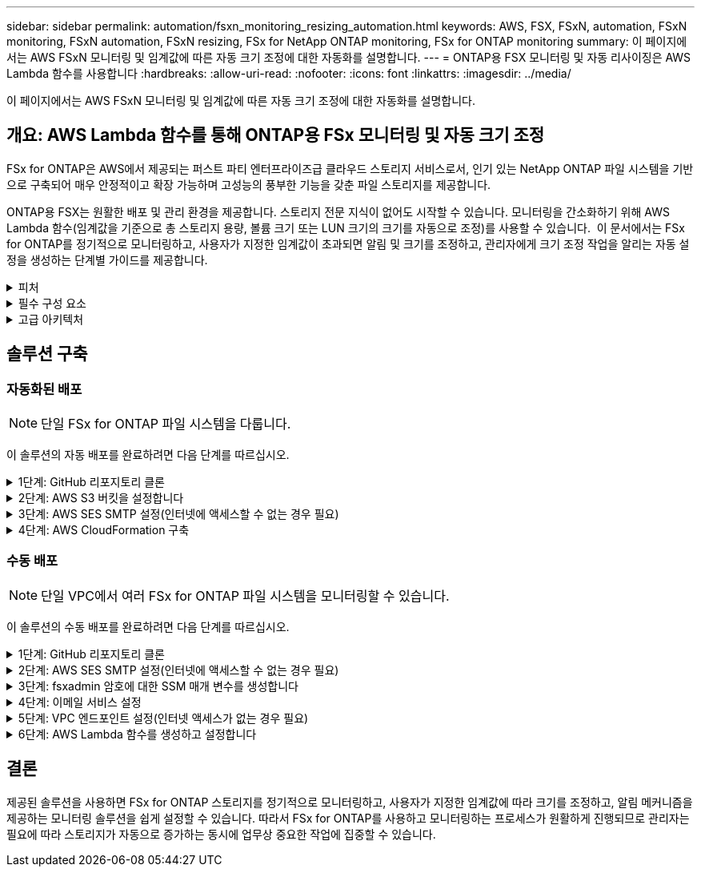 ---
sidebar: sidebar 
permalink: automation/fsxn_monitoring_resizing_automation.html 
keywords: AWS, FSX, FSxN, automation, FSxN monitoring, FSxN automation, FSxN resizing, FSx for NetApp ONTAP monitoring, FSx for ONTAP monitoring 
summary: 이 페이지에서는 AWS FSxN 모니터링 및 임계값에 따른 자동 크기 조정에 대한 자동화를 설명합니다. 
---
= ONTAP용 FSX 모니터링 및 자동 리사이징은 AWS Lambda 함수를 사용합니다
:hardbreaks:
:allow-uri-read: 
:nofooter: 
:icons: font
:linkattrs: 
:imagesdir: ../media/


[role="lead"]
이 페이지에서는 AWS FSxN 모니터링 및 임계값에 따른 자동 크기 조정에 대한 자동화를 설명합니다.



== 개요: AWS Lambda 함수를 통해 ONTAP용 FSx 모니터링 및 자동 크기 조정

FSx for ONTAP은 AWS에서 제공되는 퍼스트 파티 엔터프라이즈급 클라우드 스토리지 서비스로서, 인기 있는 NetApp ONTAP 파일 시스템을 기반으로 구축되어 매우 안정적이고 확장 가능하며 고성능의 풍부한 기능을 갖춘 파일 스토리지를 제공합니다.

ONTAP용 FSX는 원활한 배포 및 관리 환경을 제공합니다. 스토리지 전문 지식이 없어도 시작할 수 있습니다. 모니터링을 간소화하기 위해 AWS Lambda 함수(임계값을 기준으로 총 스토리지 용량, 볼륨 크기 또는 LUN 크기의 크기를 자동으로 조정)를 사용할 수 있습니다.  이 문서에서는 FSx for ONTAP를 정기적으로 모니터링하고, 사용자가 지정한 임계값이 초과되면 알림 및 크기를 조정하고, 관리자에게 크기 조정 작업을 알리는 자동 설정을 생성하는 단계별 가이드를 제공합니다.

.피처
[%collapsible]
====
이 솔루션에서 제공하는 기능은 다음과 같습니다.

* 모니터링 기능:
+
** ONTAP용 FSx의 전체 스토리지 용량 사용
** 각 볼륨의 사용(씬 프로비저닝/일반 프로비저닝)
** 각 LUN의 사용(씬 프로비저닝/일반 프로비저닝)


* 사용자 정의 임계값이 위반될 때 위 항목 중 하나를 조정할 수 있습니다
* 이메일을 통해 사용 경고 및 크기 조정 알림을 수신하기 위한 경고 메커니즘
* 사용자 정의 임계값보다 오래된 스냅샷을 삭제할 수 있습니다
* 연결된 FlexClone 볼륨 및 스냅샷 목록을 가져오는 기능
* 정기적으로 점검을 모니터링하는 기능
* 인터넷 액세스 유무에 관계없이 솔루션을 사용할 수 있습니다
* 수동으로 구축하거나 AWS CloudFormation Template을 사용하여 구축할 수 있습니다
* 단일 VPC에서 여러 FSx for ONTAP 파일 시스템을 모니터링할 수 있습니다


====
.필수 구성 요소
[%collapsible]
====
시작하기 전에 다음 필수 구성 요소가 충족되었는지 확인하십시오.

* ONTAP용 FSX가 구축됩니다
* ONTAP용 FSx에 대한 연결이 있는 전용 서브넷입니다
* ONTAP용 FSx에 대해 "fsxadmin" 암호가 설정되었습니다


====
.고급 아키텍처
[%collapsible]
====
* AWS Lambda Function은 ONTAP용 FSx에 API 호출을 하여 스토리지 용량, 볼륨 및 LUN의 크기를 검색하고 업데이트합니다.
* 보안 계층을 추가하기 위해 AWS SSM 매개변수 저장소에 보안 문자열로 저장된 "fsxadmin" 암호
* AWS SES(Simple Email Service)는 크기 조정 이벤트가 발생할 때 최종 사용자에게 알리는 데 사용됩니다.
* 인터넷 액세스 없이 VPC에 솔루션을 구축하는 경우 Lambda가 AWS 내부 네트워크를 통해 이러한 서비스에 연결할 수 있도록 AWS SSM, FSx 및 SES용 VPC 엔드포인트를 설정합니다.


image::fsxn-monitoring-resizing-architecture.png[이 이미지는 이 솔루션에 사용된 고급 아키텍처를 보여 줍니다.]

====


== 솔루션 구축



=== 자동화된 배포


NOTE: 단일 FSx for ONTAP 파일 시스템을 다룹니다.

이 솔루션의 자동 배포를 완료하려면 다음 단계를 따르십시오.

.1단계: GitHub 리포지토리 클론
[%collapsible]
====
로컬 시스템에서 GitHub 리포지토리 클론 생성:

[listing]
----
git clone https://github.com/NetApp/fsxn-monitoring-auto-resizing.git
----
====
.2단계: AWS S3 버킷을 설정합니다
[%collapsible]
====
. AWS 콘솔 > * S3 * 로 이동하고 * Create Bucket * 을 클릭합니다. 기본 설정으로 버킷을 작성합니다.
. 버킷 안에 들어가면 * Upload * > * Add files * 를 클릭하고 시스템의 클론 복제된 GitHub 저장소에서 * Utilities.zip * 을 선택합니다.
+
image::fsxn-monitoring-resizing-s3-upload-zip-files.png[이 이미지는 zip 파일이 업로드되는 S3 창을 보여 줍니다]



====
.3단계: AWS SES SMTP 설정(인터넷에 액세스할 수 없는 경우 필요)
[%collapsible]
====
인터넷 액세스 없이 솔루션을 배포하려는 경우 이 단계를 따르십시오(참고: VPC 엔드포인트를 설정할 때 추가 비용이 발생합니다).

. AWS Console > * AWS SES(Simple Email Service) * > * SMTP Settings * 로 이동하고 * SMTP 자격 증명 생성 * 을 클릭합니다
. IAM 사용자 이름을 입력하거나 기본값으로 두고 * 사용자 생성 * 을 클릭합니다. 추가 사용을 위해 * SMTP 사용자 이름 * 및 * SMTP 암호 * 를 저장합니다.
+

NOTE: SES SMTP 설정이 이미 있는 경우 이 단계를 건너뜁니다.

+
image::fsxn-monitoring-resizing-ses-smtp-creds-addition.png[이 이미지는 AWS SES의 SMTP 자격 증명 생성 창을 보여 줍니다]



====
.4단계: AWS CloudFormation 구축
[%collapsible]
====
. AWS 콘솔 > * CloudFormation * > 스택 생성 > 새 리소스 사용(표준)으로 이동합니다.
+
[listing]
----
Prepare template: Template is ready
Specify template: Upload a template file
Choose file: Browse to the cloned GitHub repo and select fsxn-monitoring-solution.yaml
----
+
image::fsxn-monitoring-resizing-create-cft-1.png[이 이미지에는 AWS CloudFormation 스택 생성 창이 나와 있습니다]

+
다음을 클릭합니다

. 스택 세부 정보를 입력합니다. Next(다음)를 클릭하고 "I ackAcknowledge that AWS CloudFormation might create IAM resources(AWS CloudFormation이 IAM 리소스를 생성할 수 있다는 것을 확인)" 확인란을 선택한 후 Submit(제출)을 클릭합니다.
+

NOTE: "VPC에 인터넷 액세스가 있습니까?"인 경우 "SMTP Username for AWS SES" 및 "SMTP Password for AWS SES"가 False로 설정되어 있어야 합니다. 그렇지 않으면 빈 칸으로 남겨둘 수 있습니다.

+
image::fsxn-monitoring-resizing-cft-stack-details-1.png[이 이미지는 AWS CloudFormation Stack Details 창을 보여 줍니다]

+
image::fsxn-monitoring-resizing-cft-stack-details-2.png[이 이미지는 AWS CloudFormation Stack Details 창을 보여 줍니다]

+
image::fsxn-monitoring-resizing-cft-stack-details-3.png[이 이미지는 AWS CloudFormation Stack Details 창을 보여 줍니다]

+
image::fsxn-monitoring-resizing-cft-stack-details-4.png[이 이미지는 AWS CloudFormation Stack Details 창을 보여 줍니다]

. CloudFormation 배포가 시작되면 "sender email ID"에 언급된 이메일 ID가 AWS SES에서 이메일 주소 사용을 승인하라는 이메일을 받게 됩니다. 링크를 클릭하여 이메일 주소를 확인합니다.
. CloudFormation 스택 배포가 완료되면 경고/알림이 있는 경우 알림 세부 정보가 포함된 이메일이 수신자 이메일 ID로 전송됩니다.
+
image::fsxn-monitoring-resizing-email-1.png[이 이미지는 알림을 사용할 수 있을 때 수신된 이메일 알림을 보여 줍니다]

+
image::fsxn-monitoring-resizing-email-2.png[이 이미지는 알림을 사용할 수 있을 때 수신된 이메일 알림을 보여 줍니다]



====


=== 수동 배포


NOTE: 단일 VPC에서 여러 FSx for ONTAP 파일 시스템을 모니터링할 수 있습니다.

이 솔루션의 수동 배포를 완료하려면 다음 단계를 따르십시오.

.1단계: GitHub 리포지토리 클론
[%collapsible]
====
로컬 시스템에서 GitHub 리포지토리 클론 생성:

[listing]
----
git clone https://github.com/NetApp/fsxn-monitoring-auto-resizing.git
----
====
.2단계: AWS SES SMTP 설정(인터넷에 액세스할 수 없는 경우 필요)
[%collapsible]
====
인터넷 액세스 없이 솔루션을 배포하려는 경우 이 단계를 따르십시오(참고: VPC 엔드포인트를 설정할 때 추가 비용이 발생합니다).

. AWS 콘솔 > * AWS SES(Simple Email Service) * > SMTP 설정 으로 이동하고 * SMTP 자격 증명 생성 * 을 클릭합니다
. IAM 사용자 이름을 입력하거나 기본값을 그대로 두고 Create(생성) 를 클릭합니다. 사용자 이름과 암호를 저장하여 나중에 사용하십시오.
+
image::fsxn-monitoring-resizing-ses-smtp-creds-addition.png[이 이미지는 AWS SES의 SMTP 자격 증명 생성 창을 보여 줍니다]



====
.3단계: fsxadmin 암호에 대한 SSM 매개 변수를 생성합니다
[%collapsible]
====
AWS 콘솔 > * 매개 변수 저장소 * 로 이동하고 * 매개 변수 생성 * 을 클릭합니다.

[listing]
----
Name: <Any name/path for storing fsxadmin password>
Tier: Standard
Type: SecureString
KMS key source: My current account
  KMS Key ID: <Use the default one selected>
Value: <Enter the password for "fsxadmin" user configured on FSx for ONTAP>
----
Create Parameter * 를 클릭합니다.
모니터링할 모든 FSx for ONTAP 파일 시스템에 대해 위 단계를 반복합니다.

image::fsxn-monitoring-resizing-ssm-parameter.png[이 이미지는 AWS 콘솔의 SSM 매개 변수 생성 창을 보여 줍니다.]

인터넷 액세스 없이 솔루션을 배포하는 경우 SMTP 사용자 이름과 SMTP 암호를 저장하는 것과 동일한 단계를 수행합니다. 그렇지 않으면 이 두 매개 변수 추가를 건너뜁니다.

====
.4단계: 이메일 서비스 설정
[%collapsible]
====
AWS 콘솔 > * SES(Simple Email Service) * 로 이동하고 * ID 생성 * 을 클릭합니다.

[listing]
----
Identity type: Email address
Email address: <Enter an email address to be used for sending resizing notifications>
----
ID 생성 * 을 클릭합니다

"보낸 사람 이메일 ID"에 언급된 이메일 ID는 소유자에게 AWS SES에서 이메일 주소 사용을 승인하도록 요청하는 이메일을 받게 됩니다. 링크를 클릭하여 이메일 주소를 확인합니다.

image::fsxn-monitoring-resizing-ses.png[이 이미지는 AWS 콘솔의 SES ID 생성 창을 보여 줍니다.]

====
.5단계: VPC 엔드포인트 설정(인터넷 액세스가 없는 경우 필요)
[%collapsible]
====

NOTE: 인터넷 액세스 없이 배포된 경우에만 필요합니다. VPC 엔드포인트와 관련하여 추가 비용이 발생합니다.

. AWS 콘솔 > * VPC * > * Endpoints * 로 이동하고 * Create Endpoint * 를 클릭하고 다음 세부 정보를 입력합니다.
+
[listing]
----
Name: <Any name for the vpc endpoint>
Service category: AWS Services
Services: com.amazonaws.<region>.fsx
vpc: <select the vpc where lambda will be deployed>
subnets: <select the subnets where lambda will be deployed>
Security groups: <select the security group>
Policy: <Either choose Full access or set your own custom policy>
----
+
끝점 만들기를 클릭합니다.

+
image::fsxn-monitoring-resizing-vpc-endpoint-create-1.png[이 이미지는 VPC 엔드포인트 생성 창을 보여 줍니다]

+
image::fsxn-monitoring-resizing-vpc-endpoint-create-2.png[이 이미지는 VPC 엔드포인트 생성 창을 보여 줍니다]

. SES 및 SSM VPC 엔드포인트를 생성할 때도 동일한 프로세스를 따르십시오. 각 * com.amazonaws.<region>.smtp * 및 * com.amazonaws.<region>.ssm * 에 해당하는 서비스를 제외하고 모든 매개변수는 위와 동일합니다.


====
.6단계: AWS Lambda 함수를 생성하고 설정합니다
[%collapsible]
====
. AWS 콘솔 > * AWS Lambda * > * Functions * 로 이동하고 FSx for ONTAP와 동일한 영역에서 * Create Function * 을 클릭합니다
. 기본 * Author from scratch * 를 사용하고 다음 필드를 업데이트합니다.
+
[listing]
----
Function name: <Any name of your choice>
Runtime: Python 3.9
Architecture: x86_64
Permissions: Select "Create a new role with basic Lambda permissions"
Advanced Settings:
  Enable VPC: Checked
    VPC: <Choose either the same VPC as FSx for ONTAP or a VPC that can access both FSx for ONTAP and the internet via a private subnet>
    Subnets: <Choose 2 private subnets that have NAT gateway attached pointing to public subnets with internet gateway and subnets that have internet access>
    Security Group: <Choose a Security Group>
----
+
Create Function * 을 클릭합니다.

+
image::fsxn-monitoring-resizing-lambda-creation-1.png[이 이미지는 AWS 콘솔의 Lambda 생성 창을 보여줍니다.]

+
image::fsxn-monitoring-resizing-lambda-creation-2.png[이 이미지는 AWS 콘솔의 Lambda 생성 창을 보여줍니다.]

. 새로 생성된 Lambda 기능으로 이동하여 * Layers * 섹션으로 스크롤한 다음 * Add a layer * 를 클릭합니다.
+
image::fsxn-monitoring-resizing-add-layer-button.png[이 이미지는 AWS 람다 기능 콘솔의 Add layer 버튼을 보여줍니다.]

. 레이어 소스 * 에서 * 새 레이어 만들기 * 를 클릭합니다
. 계층을 만들고 * Utilities.zip * 파일을 업로드합니다. 호환되는 런타임으로 * Python 3.9 * 를 선택하고 * Create * 를 클릭합니다.
+
image::fsxn-monitoring-resizing-create-layer-paramiko.png[이 이미지는 AWS 콘솔에서 새 계층 생성 창을 보여줍니다.]

. AWS Lambda 함수 > * 계층 추가 * > * 사용자 지정 계층 * 으로 다시 이동하고 유틸리티 계층을 추가합니다.
+
image::fsxn-monitoring-resizing-add-layer-window.png[이 이미지는 AWS 람다 기능 콘솔의 Add layer 창을 보여줍니다.]

+
image::fsxn-monitoring-resizing-layers-added.png[이 이미지는 AWS 람다 기능 콘솔에 추가된 계층을 보여줍니다.]

. Lambda 함수의 * 구성 * 탭으로 이동하고 * 일반 구성 * 에서 * 편집 * 을 클릭합니다. 시간 제한을 * 5분 * 으로 변경하고 * 저장 * 을 클릭합니다.
. Lambda 함수의 * Permissions * 탭으로 이동하여 할당된 역할을 클릭합니다. 역할의 권한 탭에서 * 권한 추가 * > * 인라인 정책 생성 * 을 클릭합니다.
+
.. JSON 탭을 클릭하고 GitHub repo에서 file policy.json의 내용을 붙여 넣습니다.
.. ${AWS::AccountId}의 모든 항목을 계정 ID로 바꾸고 * 검토 정책 * 을 클릭합니다
.. 정책 이름을 입력하고 * 정책 생성 * 을 클릭합니다


. git repo에서 * fsxn_monitoring_refizing_lambda.py * 의 내용을 AWS 람다 함수 코드 소스 섹션의 * lambda_function.py * 로 복사합니다.
. lambda_function.py 과 같은 수준에서 새 파일을 만들고 이름을 * vars.py * 로 지정하고 git repo에서 lambda 함수 vars.py 파일로 vars.py 내용을 복사합니다. VAR.py의 변수 값을 업데이트합니다. 아래의 변수 정의를 참조하고 * deploy * 를 클릭합니다.
+
|===


| * 이름 * | * 유형 * | * 설명 * 


| * fsxList * | 목록 | (필수) 모니터링할 모든 FSx for ONTAP 파일 시스템 목록입니다.
모니터링 및 자동 크기 조정을 위해 목록에 모든 파일 시스템을 포함합니다. 


| fsxMgmtIp * | 문자열 | (필수) AWS의 ONTAP 콘솔용 FSx에서 "Management EndPoint-IP address"를 입력합니다. 


| fsxId * 입니다 | 문자열 | (필수) AWS의 ONTAP 콘솔용 FSx에서 "파일 시스템 ID"를 입력합니다. 


| * 사용자 이름 * | 문자열 | (필수) ONTAP의 FSx for ONTAP 콘솔에서 "ONTAP administrator username"을 입력합니다. 


| * resize_threshold * (크기 조정 임계값 * | 정수 | (필수) 0-100의 임계값 비율을 입력합니다. 이 임계값은 스토리지 용량, 볼륨 및 LUN 사용을 측정하는 데 사용되며 사용율이 이 임계값 이상으로 증가하면 크기 조정 작업이 수행됩니다. 


| * FSX_PASSWORD_SSM_PARAMETER * | 문자열 | (필수) "fsxadmin" 암호를 저장하기 위해 AWS Parameter Store에서 사용되는 경로 이름을 입력합니다. 


| * warn_notification * | 불입니다 | (필수) 이 변수를 True로 설정하여 스토리지 용량/볼륨/LUN 사용량이 75%를 초과하지만 임계값보다 작을 때 알림을 받습니다. 


| * enable_snapshot_deletion * | 불입니다 | (필수) "snapshot_age_threshold_in_days"에 지정된 값보다 오래된 스냅샷에 대한 볼륨 레벨 스냅샷 삭제를 활성화하려면 이 변수를 True로 설정하십시오. 


| * snapshot_age_threshold_in_days * | 정수 | (필수) 보존하려는 볼륨 레벨 스냅샷의 일 수를 입력합니다. 제공된 값보다 오래된 스냅샷은 삭제되며 이메일을 통해 알림을 받게 됩니다. 


| * internet_access * | 불입니다 | (필수) 이 람다가 배포된 서브넷에서 인터넷 액세스를 사용할 수 있는 경우 이 변수를 True로 설정합니다. 그렇지 않으면 False로 설정합니다. 


| SMTP_지역 * | 문자열 | (선택 사항) "internet_access" 변수가 False로 설정된 경우 람다가 배포되는 영역을 입력합니다. 예: us-east-1(이 형식) 


| * SMTP_USERNAME_SSM_PARAMETER * | 문자열 | (선택 사항) "internet_access" 변수가 False로 설정된 경우 SMTP 사용자 이름을 저장하기 위해 AWS 매개 변수 저장소에 사용되는 경로 이름을 입력합니다. 


| SMTP_PASSWORD_SSM_PARAMETER * | 문자열 | (선택 사항) "internet_access" 변수가 False로 설정된 경우 SMTP 암호를 저장하기 위해 AWS 매개 변수 저장소에 사용되는 경로 이름을 입력합니다. 


| * 발신자_이메일 * | 문자열 | (필수) lambda 함수가 모니터링 및 크기 조정과 관련된 알림 알림을 보내는 데 사용할 SES에 등록된 이메일 ID를 입력합니다. 


| 수신자_이메일 * | 문자열 | (필수) 경고 알림을 수신할 이메일 ID를 입력합니다. 
|===
+
image::fsxn-monitoring-resizing-lambda-code.png[이 이미지는 AWS 람다 기능 콘솔의 람다 코드를 나타냅니다.]

. Test * 를 클릭하고 빈 JSON 객체로 테스트 이벤트를 생성한 다음 * Invoke * 를 클릭하여 테스트를 실행하여 스크립트가 제대로 실행되고 있는지 확인합니다.
. 테스트를 성공적으로 마친 후 * 구성 * > * 트리거 * > * 트리거 추가 * 로 이동합니다.
+
[listing]
----
Select a Source: EventBridge
Rule: Create a new rule
Rule name: <Enter any name>
Rule type: Schedule expression
Schedule expression: <Use "rate(1 day)" if you want the function to run daily or add your own cron expression>
----
+
추가를 클릭합니다.

+
image::fsxn-monitoring-resizing-eventbridge.png[이 이미지는 AWS 람다 기능 콘솔의 이벤트 브리지 생성 창을 보여줍니다.]



====


== 결론

제공된 솔루션을 사용하면 FSx for ONTAP 스토리지를 정기적으로 모니터링하고, 사용자가 지정한 임계값에 따라 크기를 조정하고, 알림 메커니즘을 제공하는 모니터링 솔루션을 쉽게 설정할 수 있습니다. 따라서 FSx for ONTAP를 사용하고 모니터링하는 프로세스가 원활하게 진행되므로 관리자는 필요에 따라 스토리지가 자동으로 증가하는 동시에 업무상 중요한 작업에 집중할 수 있습니다.
